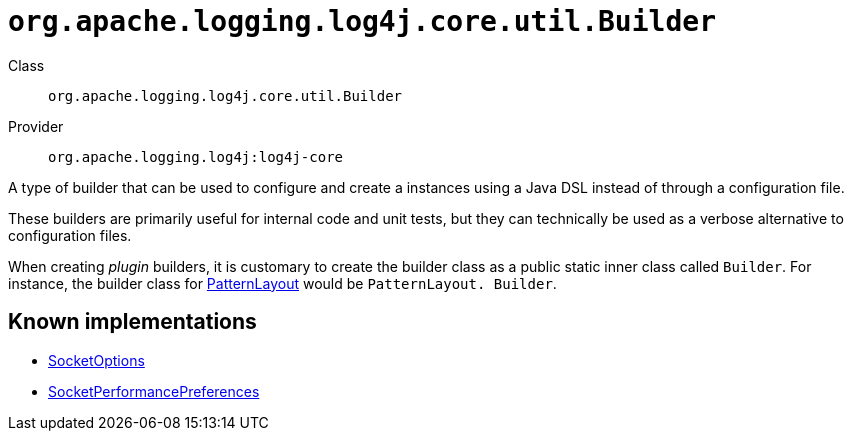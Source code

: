 ////
Licensed to the Apache Software Foundation (ASF) under one or more
contributor license agreements. See the NOTICE file distributed with
this work for additional information regarding copyright ownership.
The ASF licenses this file to You under the Apache License, Version 2.0
(the "License"); you may not use this file except in compliance with
the License. You may obtain a copy of the License at

    https://www.apache.org/licenses/LICENSE-2.0

Unless required by applicable law or agreed to in writing, software
distributed under the License is distributed on an "AS IS" BASIS,
WITHOUT WARRANTIES OR CONDITIONS OF ANY KIND, either express or implied.
See the License for the specific language governing permissions and
limitations under the License.
////

[#org_apache_logging_log4j_core_util_Builder]
= `org.apache.logging.log4j.core.util.Builder`

Class:: `org.apache.logging.log4j.core.util.Builder`
Provider:: `org.apache.logging.log4j:log4j-core`


A type of builder that can be used to configure and create a instances using a Java DSL instead of through a configuration file.

These builders are primarily useful for internal code and unit tests, but they can technically be used as a verbose alternative to configuration files.

When creating _plugin_ builders, it is customary to create the builder class as a public static inner class called `Builder`. For instance, the builder class for xref:org.apache.logging.log4j.core.layout.PatternLayout.adoc[PatternLayout] would be `PatternLayout. Builder`.


[#org_apache_logging_log4j_core_util_Builder-implementations]
== Known implementations

* xref:../log4j-core/org.apache.logging.log4j.core.net.SocketOptions.adoc[SocketOptions]
* xref:../log4j-core/org.apache.logging.log4j.core.net.SocketPerformancePreferences.adoc[SocketPerformancePreferences]
